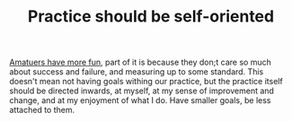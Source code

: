 :PROPERTIES:
:ID:       20210627T195306.568926
:END:
#+TITLE: Practice should be self-oriented

[[file:2021-06-12-amatuers_have_more_fun.org][Amatuers have more fun]], part of it is because they don;t care so much about success and failure, and measuring up to some standard.
This doesn't mean not having goals withing our practice, but the practice itself should be directed inwards, at myself, at my sense of improvement and change, and at my enjoyment of what I do. Have smaller goals, be less attached to them.

